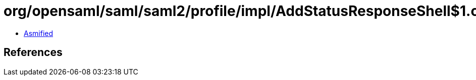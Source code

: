 = org/opensaml/saml/saml2/profile/impl/AddStatusResponseShell$1.class

 - link:AddStatusResponseShell$1-asmified.java[Asmified]

== References

